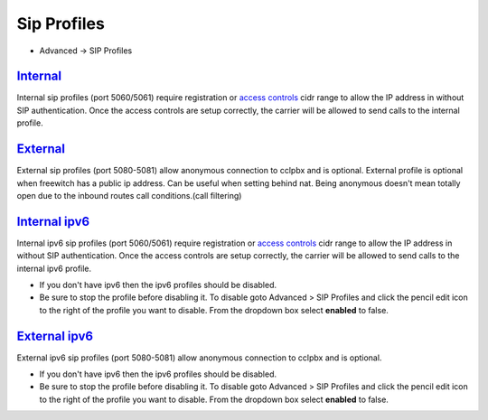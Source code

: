################
Sip Profiles
################

*  Advanced -> SIP Profiles


.. image:: ../_static/images/cclpbx_sip_profiles.jpg
        :scale: 80%


`Internal </en/latest/advanced/internal_sip_profile.html>`_
=========

Internal sip profiles (port 5060/5061) require registration or `access controls <http://docs.cclpbx.com/en/latest/advanced/access_controls.html>`_ cidr range to allow the IP address in without SIP authentication.  Once the access controls are setup correctly, the carrier will be allowed to send calls to the internal profile.



`External </en/latest/advanced/external_sip_profile.html>`_
=========


External sip profiles (port 5080-5081) allow anonymous connection to cclpbx and is optional.  External profile is optional when freewitch has a public ip address.  Can be useful when setting behind nat.  Being anonymous doesn't mean totally open due to the inbound routes call conditions.(call filtering)


`Internal ipv6 </en/latest/advanced/internal_ipv6_sip_profile.html>`_
==============

Internal ipv6 sip profiles (port 5060/5061) require registration or `access controls <http://docs.cclpbx.com/en/latest/advanced/access_controls.html>`_ cidr range to allow the IP address in without SIP authentication.  Once the access controls are setup correctly, the carrier will be allowed to send calls to the internal ipv6 profile.

*  If you don't have ipv6 then the ipv6 profiles should be disabled.
*  Be sure to stop the profile before disabling it.  To disable goto Advanced > SIP Profiles and click the pencil edit icon to the right of the profile you want to disable.  From the dropdown box select **enabled** to false.

`External ipv6 </en/latest/advanced/external_ipv6_sip_profile.html>`_
==============


External ipv6 sip profiles (port 5080-5081) allow anonymous connection to cclpbx and is optional.

*  If you don't have ipv6 then the ipv6 profiles should be disabled.
*  Be sure to stop the profile before disabling it.  To disable goto Advanced > SIP Profiles and click the pencil edit icon to the right of the profile you want to disable.  From the dropdown box select **enabled** to false.

